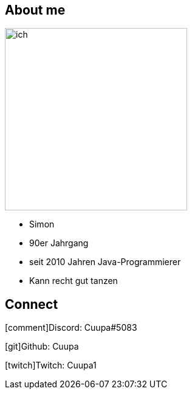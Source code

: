 
:icons: font
[.columns]
== About me
[.column]
image:images/ich.jpg[width=300, float=right]

[.column]
[%step]
* Simon
* 90er Jahrgang
* seit 2010 Jahren Java-Programmierer
* Kann recht gut tanzen

== Connect

icon:comment[4x,role=White]Discord: Cuupa#5083

icon:git[4x,role=White]Github: Cuupa

icon:twitch[4x,role=White]Twitch: Cuupa1
